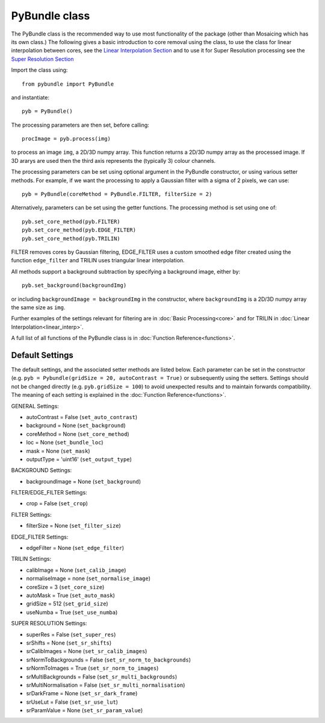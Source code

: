 ----------------------
PyBundle class
----------------------
The PyBundle class is the recommended way to use most functionality of the package (other than Mosaicing which has its own class.)
The following gives a basic introduction to core removal using the class, to use the class for linear interpolation between cores, 
see the `Linear Interpolation Section <linear_interp.html>`_
and to use it for Super Resolution processing see the `Super Resolution Section <super_res.html>`_ 

Import the class using::

     from pybundle import PyBundle
    
and instantiate::

    pyb = PyBundle()
    
The processing parameters are then set, before calling::

    procImage = pyb.process(img)
    
to process an image ``img``, a 2D/3D numpy array. This function returns a 2D/3D numpy array as the processed image. If 3D ararys are
used then the third axis represents the (typically 3) colour channels.

The processing parameters can be set using optional argument in the PyBundle constructor,
or using various setter methods. For example, if we want the processing to apply a Gaussian filter with a sigma of 2 pixels, we can use::

    pyb = PyBundle(coreMethod = PyBundle.FILTER, filterSize = 2)
    
Alternatively, parameters can be set using the getter functions. The processing method is set using one of::

    pyb.set_core_method(pyb.FILTER)
    pyb.set_core_method(pyb.EDGE_FILTER)
    pyb.set_core_method(pyb.TRILIN)
    
FILTER removes cores by Gaussian filtering, EDGE_FILTER uses a custom smoothed edge filter created using the function ``edge_filter`` and TRILIN uses triangular linear interpolation.    
    
All methods support a background subtraction by specifying a background image, either by::

    pyb.set_background(backgroundImg)
  
or including ``backgroundImage = backgroundImg`` in the constructor, where ``backgroundImg`` is a 2D/3D numpy array the same size as ``img``.        
    
Further examples of the settings relevant for filtering are in :doc:`Basic Processing<core>` and for TRILIN in :doc:`Linear Interpolation<linear_interp>`.

A full list of all functions of the PyBundle class is in :doc:`Function Reference<functions>`.

^^^^^^^^^^^^^^^^
Default Settings
^^^^^^^^^^^^^^^^
The default settings, and the associated setter methods are listed below. Each parameter
can be set in the constructor (e.g. ``pyb = Pybundle(gridSize = 20, autoContrast = True)`` or
subsequently using the setters. Settings should not be changed directly (e.g. ``pyb.gridSize = 100``) 
to avoid unexpected results and to maintain forwards compatibility. 
The meaning of each setting is explained in the :doc:`Function Reference<functions>`.

GENERAL Settings:

* autoContrast = False (``set_auto_contrast``)
* background = None  (``set_background``)
* coreMethod = None (``set_core_method``)
* loc = None (``set_bundle_loc``)
* mask = None (``set_mask``)
* outputType = 'uint16' (``set_output_type``)

BACKGROUND Settings:

* backgroundImage = None (``set_background``)

FILTER/EDGE_FILTER Settings:

* crop = False (``set_crop``)

FILTER Settings:

* filterSize = None (``set_filter_size``)

EDGE_FILTER Settings:

* edgeFilter = None (``set_edge_filter``)

TRILIN Settings:

* calibImage = None (``set_calib_image``)
* normaliseImage = none (``set_normalise_image``)
* coreSize = 3 (``set_core_size``)
* autoMask = True (``set_auto_mask``)
* gridSize  = 512 (``set_grid_size``)
* useNumba = True (``set_use_numba``)
    
SUPER RESOLUTION Settings: 
   
* superRes = False (``set_super_res``)
* srShifts = None (``set_sr_shifts``)
* srCalibImages = None (``set_sr_calib_images``)
* srNormToBackgrounds = False (``set_sr_norm_to_backgrounds``)
* srNormToImages = True (``set_sr_norm_to_images``)
* srMultiBackgrounds = False (``set_sr_multi_backgrounds``)
* srMultiNormalisation = False (``set_sr_multi_normalisation``)
* srDarkFrame = None (``set_sr_dark_frame``)
* srUseLut = False (``set_sr_use_lut``)
* srParamValue = None (``set_sr_param_value``)
 